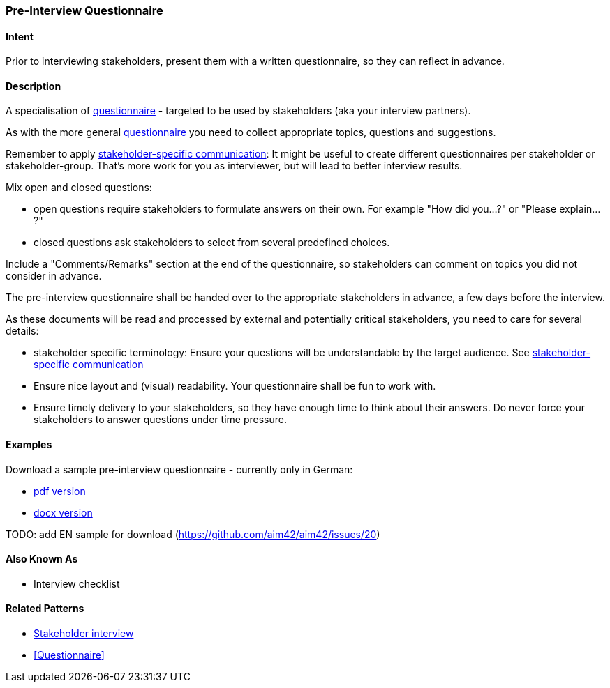 [[Pre-Interview-Questionnaire]]
=== Pre-Interview Questionnaire 

==== Intent
Prior to interviewing stakeholders, present them with a written questionnaire, so they can reflect in advance. 

==== Description
A specialisation of <<Questionnaire, questionnaire>> - targeted to be used by stakeholders (aka your interview partners).

As with the more general <<Questionnaire, questionnaire>> you need to collect appropriate topics, questions and suggestions.

Remember to apply <<Stakeholder-Specific-Communication, stakeholder-specific communication>>: It might be useful to create different questionnaires per stakeholder or stakeholder-group. That's more work for you as interviewer, but will lead to better interview results.

Mix open and closed questions:

* open questions require stakeholders to formulate answers on their own. For example "How did you...?" or "Please explain...?"
* closed questions ask stakeholders to select from several predefined choices.

Include a "Comments/Remarks" section at the end of the questionnaire, so stakeholders can comment on topics you did not consider in advance.

The pre-interview questionnaire shall be handed over to the appropriate stakeholders in advance, a few days before the interview.

As these documents will be read and processed by external and potentially critical stakeholders, you need to care for several details:

* stakeholder specific terminology: Ensure your questions will be understandable by the target audience. See <<Stakeholder-Specific-Communication, stakeholder-specific communication>>
* Ensure nice layout and (visual) readability. Your questionnaire shall be fun to work with.
* Ensure timely delivery to your stakeholders, so they have enough time to think about their answers. Do never force your stakeholders to answer questions under time pressure.
 

==== Examples
Download a sample pre-interview questionnaire - currently only in German:

* link:./resources/DE-Vorab-Fragebogen.pdf[pdf version^] 
* link:./resources/DE-Vorab-Fragebogen.docx[docx version^]

TODO: add EN sample for download (https://github.com/aim42/aim42/issues/20)

==== Also Known As
* Interview checklist


==== Related Patterns
* <<stakeholder-interview, Stakeholder interview>>
* <<Questionnaire>>

